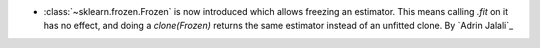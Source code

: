 - :class:`~sklearn.frozen.Frozen` is now introduced which allows
  freezing an estimator. This means calling `.fit` on it has no effect, and doing a
  `clone(Frozen)` returns the same estimator instead of an unfitted clone.
  By `Adrin Jalali`_

